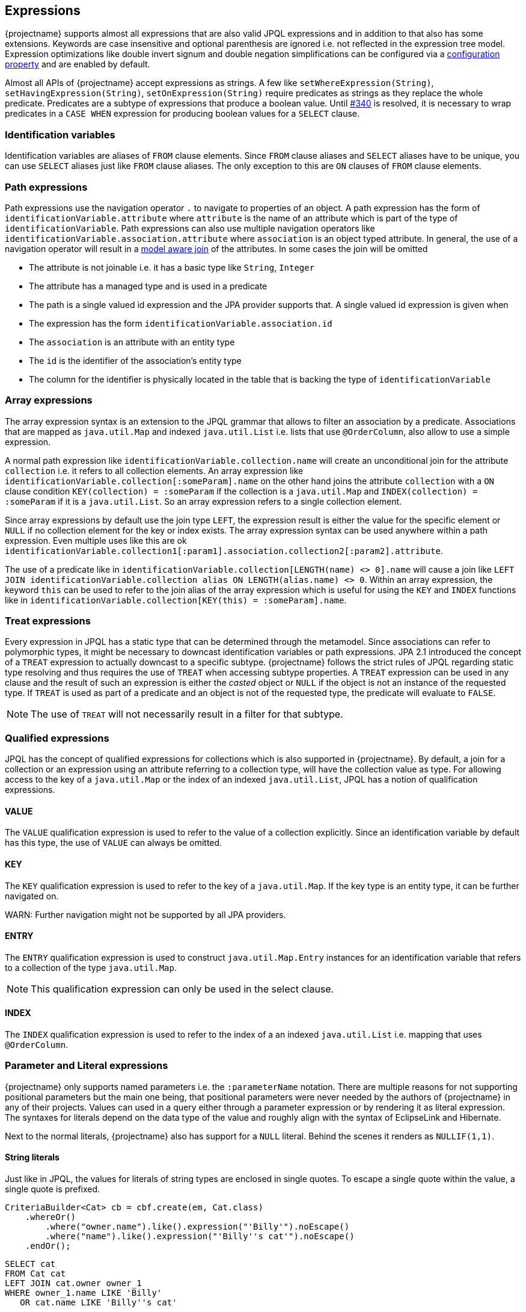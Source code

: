 == Expressions

{projectname} supports almost all expressions that are also valid JPQL expressions and in addition to that also has some extensions.
Keywords are case insensitive and optional parenthesis are ignored i.e. not reflected in the expression tree model.
Expression optimizations like double invert signum and double negation simplifications can be configured via a <<expression_optimization,configuration property>> and are enabled by default.

Almost all APIs of {projectname} accept expressions as strings. A few like `setWhereExpression(String)`, `setHavingExpression(String)`, `setOnExpression(String)` require predicates as strings as they replace the whole predicate.
Predicates are a subtype of expressions that produce a boolean value. Until https://github.com/Blazebit/blaze-persistence/issues/340[#340] is resolved, it is necessary to wrap predicates in a `CASE WHEN` expression for producing boolean values for a `SELECT` clause.

=== Identification variables

Identification variables are aliases of `FROM` clause elements. Since `FROM` clause aliases and `SELECT` aliases have to be unique,
you can use `SELECT` aliases just like `FROM` clause aliases. The only exception to this are `ON` clauses of `FROM` clause elements.

=== Path expressions

Path expressions use the navigation operator `.` to navigate to properties of an object. A path expression has the form of `identificationVariable.attribute`
where `attribute` is the name of an attribute which is part of the type of `identificationVariable`. Path expressions can also use multiple navigation operators like `identificationVariable.association.attribute`
where `association` is an object typed attribute. In general, the use of a navigation operator will result in a <<model-awareness,model aware join>> of the attributes.
In some cases the join will be omitted

* The attribute is not joinable i.e. it has a basic type like `String`, `Integer`
* The attribute has a managed type and is used in a predicate
* The path is a single valued id expression and the JPA provider supports that. A single valued id expression is given when
  * The expression has the form `identificationVariable.association.id`
  * The `association` is an attribute with an entity type
  * The `id` is the identifier of the association's entity type
  * The column for the identifier is physically located in the table that is backing the type of `identificationVariable`

=== Array expressions

The array expression syntax is an extension to the JPQL grammar that allows to filter an association by a predicate.
Associations that are mapped as `java.util.Map` and indexed `java.util.List` i.e. lists that use `@OrderColumn`, also allow to use a simple expression.

A normal path expression like `identificationVariable.collection.name` will create an unconditional join for the attribute `collection` i.e. it refers to all collection elements.
An array expression like `identificationVariable.collection[:someParam].name` on the other hand joins the attribute `collection` with a `ON` clause condition `KEY(collection) = :someParam`
if the collection is a `java.util.Map` and `INDEX(collection) = :someParam` if it is a `java.util.List`. So an array expression refers to a single collection element.

Since array expressions by default use the join type `LEFT`, the expression result is either the value for the specific element or `NULL` if no collection element for the key or index exists.
The array expression syntax can be used anywhere within a path expression. Even multiple uses like this are ok `identificationVariable.collection1[:param1].association.collection2[:param2].attribute`.

The use of a predicate like in `identificationVariable.collection[LENGTH(name) <> 0].name` will cause a join like `LEFT JOIN identificationVariable.collection alias ON LENGTH(alias.name) <> 0`.
Within an array expression, the keyword `this` can be used to refer to the join alias of the array expression which is useful for using the `KEY` and `INDEX` functions
like in `identificationVariable.collection[KEY(this) = :someParam].name`.

=== Treat expressions

Every expression in JPQL has a static type that can be determined through the metamodel. Since associations can refer to polymorphic types, it might be necessary to downcast identification variables or path expressions.
JPA 2.1 introduced the concept of a `TREAT` expression to actually downcast to a specific subtype. {projectname} follows the strict rules of JPQL regarding static type resolving and thus requires the use of `TREAT` when accessing subtype properties.
A `TREAT` expression can be used in any clause and the result of such an expression is either the _casted_ object or `NULL` if the object is not an instance of the requested type.
If `TREAT` is used as part of a predicate and an object is not of the requested type, the predicate will evaluate to `FALSE`.

NOTE: The use of `TREAT` will not necessarily result in a filter for that subtype.

=== Qualified expressions

JPQL has the concept of qualified expressions for collections which is also supported in {projectname}.
By default, a join for a collection or an expression using an attribute referring to a collection type, will have the collection value as type.
For allowing access to the key of a `java.util.Map` or the index of an indexed `java.util.List`, JPQL has a notion of qualification expressions.

==== VALUE

The `VALUE` qualification expression is used to refer to the value of a collection explicitly. Since an identification variable by default has this type, the use of `VALUE` can always be omitted.

==== KEY

The `KEY` qualification expression is used to refer to the key of a `java.util.Map`. If the key type is an entity type, it can be further navigated on.

WARN: Further navigation might not be supported by all JPA providers.

==== ENTRY

The `ENTRY` qualification expression is used to construct `java.util.Map.Entry` instances for an identification variable that refers to a collection of the type `java.util.Map`.

NOTE: This qualification expression can only be used in the select clause.

==== INDEX

The `INDEX` qualification expression is used to refer to the index of a an indexed `java.util.List` i.e. mapping that uses `@OrderColumn`.

=== Parameter and Literal expressions

{projectname} only supports named parameters i.e. the `:parameterName` notation. There are multiple reasons for not supporting positional parameters but the main one being,
that positional parameters were never needed by the authors of {projectname} in any of their projects.
Values can used in a query either through a parameter expression or by rendering it as literal expression. The syntaxes for literals depend on the data type of the value
and roughly align with the syntax of EclipseLink and Hibernate.

Next to the normal literals, {projectname} also has support for a `NULL` literal. Behind the scenes it renders as `NULLIF(1,1)`.

==== String literals

Just like in JPQL, the values for literals of string types are enclosed in single quotes. To escape a single quote within the value, a single quote is prefixed.

[source,java]
----
CriteriaBuilder<Cat> cb = cbf.create(em, Cat.class)
    .whereOr()
        .where("owner.name").like().expression("'Billy'").noEscape()
        .where("name").like().expression("'Billy''s cat'").noEscape()
    .endOr();
----

[source,sql]
----
SELECT cat
FROM Cat cat
LEFT JOIN cat.owner owner_1
WHERE owner_1.name LIKE 'Billy'
   OR cat.name LIKE 'Billy''s cat'
----

==== Numeric literals

By default, an integer literal has the type `int` or `Integer` and a decimal literal has the type `double` or `Double`. If you need other types, you can use the type suffixes.

* `L` for `long` or `Long` i.e. `1L`
* `F` for `float` or `Float` i.e. `1.1F`
* `D` for `double` or `Double` i.e. `0D`
* `BI` for `bigint` or `BigInteger` i.e. `1BI`
* `BD` for `decimal` or `BigDecimal` i.e. `0BD`

There are no literal suffixes for the types `byte` and `short`.

==== Boolean literals

Boolean literals `TRUE` and `FALSE` are case insensitive and can appear as expression directly or as predicate.

==== Date & Time literals

Date & Time literals work with the JDBC escape syntax just like in JPQL.

Date literal::`{d 'yyyy-mm-dd'}`
Time literal::`{t 'hh:mm:ss'}`
Timestamp literal::`{ts 'yyyy-mm-dd hh:mm:ss(.millis)?'}` with optional milliseconds

==== Entity type literals

Whenever you compare against a `TYPE()` expression, you can use entity type literals.
An entity type literal is either the _entity name_ or the fully qualified class name of the entity.

[source,java]
----
CriteriaBuilder<Cat> cb = cbf.create(em, Cat.class)
    .where("TYPE(owner)").eqExpression("Student");
----

[source,sql]
----
SELECT cat
FROM Cat cat
LEFT JOIN cat.owner owner_1
WHERE TYPE(owner_1) = Student
----

==== Enum literals

An enum literal can be used by writing the fully qualified class name of the enum followed by the enum key.

[source,java]
----
CriteriaBuilder<Cat> cb = cbf.create(em, Cat.class)
    .where("cat.status").eqExpression("org.mypackage.Status.ALIVE");
----

[source,sql]
----
SELECT cat
FROM Cat cat
WHERE TYPE(cat.status) = org.mypackage.Status.ALIVE
----

=== Arithmetic expressions

Arithmetic operators (`+`, `-`, `*`, `/`) are available on numeric types.
The type rules follow the JPQL rules which roughly say that if any operand in an arithmetic expression is of type ...
* `Double`, then the result is of type `Double`
* `Float`, then the result is of type `Float`
* `BigDecimal`, then the result is of type `BigDecimal`
* `BigInteger`, then the result is of type `BigInteger`
* `Long`, then the result is of type `Long`

In all other cases, the result is of the type `Integer`.
The only exception to all of these rules is the division operator `/` for which the result type is undefined.

The operators can't be used for date arithmetic. Instead the _date diff functions_ have to be used.

=== Function expressions

{projectname} supports a direct function call syntax `FUNCTION_NAME ( (args)* )` for all functions and translates that to the JPA provider specific syntax.
Non-standard functions may also use the `FUNCTION ( function_name (, args)* )` syntax that got introduced in JPA 2.1 and are handled equally.

==== String functions

Functions that return a result of type string.

`CONCAT ( string1, string2 (, args)* )`::
Concatenates the arguments to one string. Contrary to JPQL, this function allows varargs.

[source,java]
----
CriteriaBuilder<String> cb = cbf.create(em, String.class)
    .from(Cat.class, "cat")
    .select("CONCAT(cat.name, ' the cat')");
----

[source,sql]
----
SELECT CONCAT(cat.name, ' the cat')
FROM Cat cat
----

`SUBSTRING ( string, start (, length)? )`::
Returns the subsequence of the first argument beginning at `start` which is 1-based. The length is optional.

[source,java]
----
CriteriaBuilder<String> cb = cbf.create(em, String.class)
    .from(Cat.class, "cat")
    .select("SUBSTRING(cat.name, 1, 2)");
----

[source,sql]
----
SELECT SUBSTRING(cat.name, 1, 2)
FROM Cat cat
----

`TRIM ( ( (LEADING | TRAILING | BOTH)? trimChar? FROM)? string )`::
Trims a character from the string. By default the _whitespace character_ is trimmed from _BOTH_ sides.

[source,java]
----
CriteriaBuilder<String> cb = cbf.create(em, String.class)
    .from(Cat.class, "cat")
    .select("TRIM(BOTH ' ' FROM cat.name)");
----

[source,sql]
----
SELECT TRIM(BOTH ' ' FROM cat.name)
FROM Cat cat
----

`LOWER ( string )`::
Returns the string in all lower case form.

[source,java]
----
CriteriaBuilder<String> cb = cbf.create(em, String.class)
    .from(Cat.class, "cat")
    .select("LOWER(cat.name)");
----

[source,sql]
----
SELECT LOWER(cat.name)
FROM Cat cat
----

`UPPER ( string )`::
Returns the string in all upper case form.

[source,java]
----
CriteriaBuilder<String> cb = cbf.create(em, String.class)
    .from(Cat.class, "cat")
    .select("UPPER(cat.name)");
----

[source,sql]
----
SELECT UPPER(cat.name)
FROM Cat cat
----

==== Numeric functions

Functions that return a numeric result.

`LENGTH ( string )`::
Returns the length of the string.

[source,java]
----
CriteriaBuilder<Integer> cb = cbf.create(em, Integer.class)
    .from(Cat.class, "cat")
    .select("LENGTH(cat.name)");
----

[source,sql]
----
SELECT LENGTH(cat.name)
FROM Cat cat
----

`LOCATE ( string1, string2, start? )`::
Returns the first position of `string2` within `string1` from left to right, starting at `start`. By default starts at the beginning.

[source,java]
----
CriteriaBuilder<Integer> cb = cbf.create(em, Integer.class)
    .from(Cat.class, "cat")
    .select("LOCATE(cat.name, ' ')");
----

[source,sql]
----
SELECT LOCATE(cat.name, ' ')
FROM Cat cat
----

`ABS ( numeric )`::
Returns the absolute value of the numeric value.

[source,java]
----
CriteriaBuilder<Integer> cb = cbf.create(em, Integer.class)
    .from(Cat.class, "cat")
    .select("ABS(cat.age / 3)");
----

[source,sql]
----
SELECT ABS(cat.age / 3)
FROM Cat cat
----

`SQRT ( numeric )`::
Returns the square root of the numeric value.

[source,java]
----
CriteriaBuilder<Double> cb = cbf.create(em, Double.class)
    .from(Cat.class, "cat")
    .select("SQRT(cat.age)");
----

[source,sql]
----
SELECT SQRT(cat.age)
FROM Cat cat
----

`MOD ( numeric1, numeric2 )`::
Returns the remainder for the division `numeric1 / numeric2`.

[source,java]
----
CriteriaBuilder<Integer> cb = cbf.create(em, Integer.class)
    .from(Cat.class, "cat")
    .select("MOD(cat.age, 3)");
----

[source,sql]
----
SELECT MOD(cat.age, 3)
FROM Cat cat
----


The functions `SIZE` and `INDEX` also return numeric values but are described in <<Collection functions>>

==== Date & Time functions

Functions that return a result with a date or time type.

`CURRENT_DATE`::
Returns the databases current date.

[source,java]
----
CriteriaBuilder<java.sql.Date> cb = cbf.create(em, java.sql.Date.class)
    .from(Cat.class, "cat")
    .select("CURRENT_DATE");
----

[source,sql]
----
SELECT CURRENT_DATE
FROM Cat cat
----

`CURRENT_TIME`::
Returns the databases current time.

[source,java]
----
CriteriaBuilder<java.sql.Time> cb = cbf.create(em, java.sql.Time.class)
    .from(Cat.class, "cat")
    .select("CURRENT_TIME");
----

[source,sql]
----
SELECT CURRENT_TIME
FROM Cat cat
----

`CURRENT_TIMESTAMP`::
Returns the databases current timestamp.

[source,java]
----
CriteriaBuilder<java.sql.Timestamp> cb = cbf.create(em, java.sql.Timestamp.class)
    .from(Cat.class, "cat")
    .select("CURRENT_TIMESTAMP");
----

[source,sql]
----
SELECT CURRENT_TIME
FROM Cat cat
----

==== Collection functions

Functions that operate on collection mappings.

`INDEX ( collection_join_alias )`::
Returns the index of a collection element. The collection must be a `java.util.List` and have a `@OrderColumn`.

[source,java]
----
CriteriaBuilder<Integer> cb = cbf.create(em, Integer.class)
    .from(Cat.class, "cat")
    .select("INDEX(cat.favouriteKittens)");
----

[source,sql]
----
SELECT INDEX(favouriteKittens_1)
FROM Cat cat
LEFT JOIN cat.favouriteKittens favouriteKittens_1
----

`KEY ( collection_join_alias )`::
Returns the key of a collection element. The collection must be a `java.util.Map`.

[source,java]
----
CriteriaBuilder<AddressType> cb = cbf.create(em, AddressType.class)
    .from(Person.class, "p")
    .select("KEY(p.addresses)");
----

[source,sql]
----
SELECT KEY(addresses_1)
FROM Person p
LEFT JOIN p.addresses addresses_1
----

`SIZE ( collection_path )`::
Returns the size of a collection.

[source,java]
----
CriteriaBuilder<Long> cb = cbf.create(em, Long.class)
    .from(Cat.class, "cat")
    .select("SIZE(cat.favouriteKittens)");
----

[source,sql]
----
SELECT COUNT(KEY(favouriteKittens_1))
FROM Cat cat
LEFT JOIN cat.favouriteKittens favouriteKittens_1
GROUP BY cat.id
----

NOTE: The implementation for `SIZE` is highly optimized and tries to avoid subqueries to improve performance. It *does not* delegate to the `SIZE` implementation of the JPA provider.

For more information go to the <<SIZE function>> chapter.

==== Aggregate functions

{projectname} supports all aggregates as defined by JPQL and some non-standard aggregates. On top of that, it also has support for defining custom aggregate functions.
For further information on custom aggregates take a look at the <<Custom JPQL functions>> chapter.

`COUNT ( DISTINCT? arg )`::
Returns the number of elements that are not null as `Long`.

[source,java]
----
CriteriaBuilder<Long> cb = cbf.create(em, Long.class)
    .from(Cat.class, "cat")
    .leftJoin("cat.favouriteKittens", "fav")
    .select("COUNT(KEY(fav))");
----

[source,sql]
----
SELECT COUNT(KEY(fav))
FROM Cat cat
LEFT JOIN cat.favouriteKittens fav
----

NOTE: {projectname} has a custom implementation for `COUNT(DISTINCT)` to support counting tuples even when the JPA provider and/or DBMS do not support it natively.

`COUNT ( * )`::
Returns the number of elements as `Long`.

WARN: This is a non-standard function that is not specified by JPQL but supported by all major JPA providers.

[source,java]
----
CriteriaBuilder<Long> cb = cbf.create(em, Long.class)
    .from(Cat.class, "cat")
    .leftJoin("cat.favouriteKittens", "fav")
    .select("COUNT(*)");
----

[source,sql]
----
SELECT COUNT(*)
FROM Cat cat
LEFT JOIN cat.favouriteKittens fav
----

`AVG ( DISTINCT? numeric )`::
Returns the average numeric value as `Double`.

[source,java]
----
CriteriaBuilder<Double> cb = cbf.create(em, Double.class)
    .from(Cat.class, "cat")
    .select("AVG(cat.age)");
----

[source,sql]
----
SELECT AVG(cat.age)
FROM Cat cat
----

`MAX ( arg )`::
Returns the maximum element.

[source,java]
----
CriteriaBuilder<Double> cb = cbf.create(em, Double.class)
    .from(Cat.class, "cat")
    .select("MAX(cat.age)");
----

[source,sql]
----
SELECT MAX(cat.age)
FROM Cat cat
----

`MIN ( arg )`::
Returns the minimum element.

[source,java]
----
CriteriaBuilder<Double> cb = cbf.create(em, Double.class)
    .from(Cat.class, "cat")
    .select("MIN(cat.age)");
----

[source,sql]
----
SELECT MIN(cat.age)
FROM Cat cat
----

`SUM ( numeric )`::
Returns the sum of all elements. Integral argument types have the result type `Long`, except for `BigInteger` which has the result type `BigInteger`. Decimal argument types have the result type `Double`, except for `BigDecimal` which has the result type `BigDecimal`.

[source,java]
----
CriteriaBuilder<Long> cb = cbf.create(em, Long.class)
    .from(Cat.class, "cat")
    .select("SUM(cat.age)");
----

[source,sql]
----
SELECT SUM(cat.age)
FROM Cat cat
----

`GROUP_CONCAT ( ('DISTINCT' )? , string (, 'SEPARATOR', separatorString)? (, 'ORDER BY', ( orderByExpr, ( 'ASC' | 'DESC' ) )+ ) )`::
Concatenates elements to a single string connected with the `separatorString` in the requested order.

WARN: This is a non-standard function that might not be supported on all DBMS. See <<group_concat-function,JPQL functions>> for further information.

[source,java]
----
CriteriaBuilder<String> cb = cbf.create(em, String.class)
    .from(Cat.class, "cat")
    .select("GROUP_CONCAT(cat.name, 'SEPARATOR', ' - ', 'ORDER BY', cat.name, 'ASC')");
----

[source,sql]
----
SELECT GROUP_CONCAT(cat.name, 'SEPARATOR', ' - ', 'ORDER BY', cat.name, 'ASC')
FROM Cat cat
----

==== Cast and treat functions

The cast functions offered by {projectname} allow to do an SQL cast. The following data types are supported

* `Boolean` - `CAST_BOOLEAN`
* `Byte` - `CAST_BYTE`
* `Short` - `CAST_SHORT`
* `Integer` - `CAST_INTEGER`
* `Long` - `CAST_LONG`
* `Float` - `CAST_FLOAT`
* `Double` - `CAST_DOUBLE`
* `Character` - `CAST_CHARACTER`
* `String` - `CAST_STRING`
* `BigInteger` - `CAST_BIGINTEGER`
* `BigDecimal` - `CAST_BIGDECIMAL`
* `java.sql.Time` - `CAST_TIME`
* `java.sql.Date` - `CAST_DATE`
* `java.sql.Timestamp` - `CAST_TIMESTAMP`
* `java.util.Calendar` - `CAST_CALENDAR`

The SQL type for a java type can be customized in the <<customize-dbms-dialect,DBMS dialect>> globally. If you need to cast to other types, you need to <<custom-jpql-functions,create a custom function>>.

Although JPQL is strictly typed, it might not always be possible to determine an appropriate type for an expression.
For such cases {projectname} created various `TREAT_` functions that allow to give a subexpression an explicit type within the JPQL expression.
Normally, users shouldn't get in touch with this directly. It is currently used internally to implement the <<values-clause,`VALUES` clause>> and is only mentioned for completeness.

==== Function function

As of JPA 2.1 it is possible to invoke non-standard functions via the `FUNCTION ( function_name (, args)* )`.

By default, all non-standard functions of the JPA provider are imported. This means that you can make use of functions provided by the JPA provider with the `FUNCTION ( function_name (, args)* )` syntax
as well as with the direct function call syntax `function_name ( args* )` and it will get rendered into the JPA provider specific way of invoking such functions automatically.

A list of functions provided by {projectname} and information on how to implement a custom function can be found in the <<jpql-functions,JPQL functions>> chapter.

=== Subquery expressions

Since subqueries aren't supported to be written as a whole but only through a builder API, {projectname} offers a special API to construct complex expressions that contain subqueries.
The API was explained for <<anchor_predicate_builder_subqueries,predicates>> and <<anchor_select_subqueries,select expressions>> already.
The general idea is that you introduce aliases for subqueries in a complex expression that later get replaced with the actual subquery in the expression tree.

Within subqueries, {projectname} supports a function called `OUTER()` which can be used to refer to attributes of the parent query's root.
By using `OUTER` you can avoid introducing the query root alias of the outer query into the subquery directly.

For further information on `OUTER` take a look into the <<outer-function,JPQL functions>> chapter.

=== Nullif expressions

`NULLIF ( arg1, arg2 )`::
Returns `NULL` if `arg1` and `arg2` are equal and the value of `arg1` if they are not.

[source,java]
----
CriteriaBuilder<String> cb = cbf.create(em, String.class)
    .from(Cat.class, "cat")
    .select("NULLIF(cat.name, cat.owner.name)");
----

[source,sql]
----
SELECT NULLIF(cat.name, owner_1.name)
FROM Cat cat
LEFT JOIN cat.owner owner_1
----

=== Coalesce expressions

`COALESCE ( arg1, arg2 (, args)* )`::
Returns the first non-`NULL` argument or `NULL` if all arguments are `NULL`.

[source,java]
----
CriteriaBuilder<String> cb = cbf.create(em, String.class)
    .from(Cat.class, "cat")
    .select("COALESCE(cat.name, cat.owner.name, 'default')");
----

[source,sql]
----
SELECT COALESCE(cat.name, owner_1.name, 'default')
FROM Cat cat
LEFT JOIN cat.owner owner_1
----

=== Case expressions

Although {projectname} already supports building `CASE WHEN` expressions via a builder API, it also supports an expression form.
The API was explained for <<anchor_select_case_when,predicates>> and <<anchor_predicate_builder_case_when,select expressions>> already.

==== Simple case expressions

`CASE operand (WHEN valueN THEN resultN)+ ELSE resultOther END`::
Tests if the `operand` equals one of `valueN` and if so, returns the respective `resultN`, otherwise returns `resultOther`.

[source,java]
----
CriteriaBuilder<String> cb = cbf.create(em, String.class)
    .from(Cat.class, "cat")
    .select("CASE cat.age WHEN 1 THEN 'Baby' ELSE 'Other' END");
----

[source,sql]
----
SELECT CASE cat.age WHEN 1 THEN 'Baby' ELSE 'Other' END
FROM Cat cat
----

==== Searched case expressions

`CASE (WHEN conditionN THEN resultN)+ ELSE resultOther END`::
Tests if any `conditionN` evaluates to true and if so, returns the respective `resultN`, otherwise returns `resultOther`.

[source,java]
----
CriteriaBuilder<String> cb = cbf.create(em, String.class)
    .from(Cat.class, "cat")
    .select("CASE WHEN cat.age < 2 THEN 'Baby' ELSE 'Other' END");
----

[source,sql]
----
SELECT CASE WHEN cat.age < 2 THEN 'Baby' ELSE 'Other' END
FROM Cat cat
----

=== Predicate expressions

{projectname} supports constructing predicates via a builder API as has been shown in the <<Predicate Builder>> chapter,
but sometimes it is necessary to define predicates as strings.
It is necessary for `CASE WHEN` expressions or when wanting to replace a whole predicate via e.g. `setWhereExpression(String)`.

Predicates can be connected with the logical operators `AND` and `OR` and form a compound predicate. Predicates can be grouped by using parenthesis and
can be prefixed with the unary operator `NOT` for negating the predicate.
All predicates except for null-aware predicates like e.g. `IS NULL` that compare against `NULL`, will result in `UNKNOWN` which is intuitively equal to `FALSE`.

=== Relational comparison predicate

`expression1 ( = | <> | > | >= | < | <= | != ) ( expression2 | ( ( ALL | ANY | SOME ) subquery_alias ) )`::
Compares same typed operands with one of the operators `=`, `<>`, `>`, `>=`, `<`, `<=`. {projectname} also defines the `!=` as synonym for the `<>` operator.
In addition to normal comparison, relational predicates can also have a quantifier to do comparisons against `ALL` or `ANY`/`SOME` elements of a set.

[source,java]
----
CriteriaBuilder<Cat> cb = cbf.create(em, Cat.class)
    .from(Cat.class, "cat")
    .setWhereExpressionSubqueries("cat.age < 2 AND LENGTH(cat.name) >= ALL catNameLengths")
        .with("catNameLengths")
            .from(Cat.class, "subCat")
            .select("LENGTH(subCat.name)")
        .end()
    .end();
----

[source,sql]
----
SELECT cat
FROM Cat cat
WHERE cat.age < 2
  AND LENGTH(cat.name) >= ALL (
      SELECT LENGTH(subCat.name)
      FROM Cat subCat
  )
----

=== Nullness predicate

`expression IS NOT? NULL`::
Evaluates whether a value is `NULL`.

[source,java]
----
CriteriaBuilder<Cat> cb = cbf.create(em, Cat.class)
    .from(Cat.class, "cat")
    .setWhereExpression("cat.owner IS NOT NULL");
----

[source,sql]
----
SELECT cat
FROM Cat cat
WHERE cat.owner IS NOT NULL
----

=== Like predicate

`string NOT? LIKE pattern (ESCAPE escape_character)?`::
Tests if `string` matches `pattern`. The `escape_character` can be used to escape usages of the single char wildcard `_` and multi-char wildcard `%` characters in `pattern`.

[source,java]
----
CriteriaBuilder<Cat> cb = cbf.create(em, Cat.class)
    .from(Cat.class, "cat")
    .setWhereExpression("cat.name LIKE 'Mr.%'");
----

[source,sql]
----
SELECT cat
FROM Cat cat
WHERE cat.name LIKE 'Mr.%'
----

=== Between predicate

`expression1 NOT? BETWEEN expression2 AND expression3`::
Between is a shorthand syntax for the tests `expression1 >=` `expression2 AND expression1 <= expression3`.

[source,java]
----
CriteriaBuilder<Cat> cb = cbf.create(em, Cat.class)
    .from(Cat.class, "cat")
    .setWhereExpression("cat.age BETWEEN 1 AND 2");
----

[source,sql]
----
SELECT cat
FROM Cat cat
WHERE cat.age BETWEEN 1 AND 2
----

=== In predicate

`expression1 NOT? IN ( subquery_alias | collection_parameter | ( '(' item1 (, itemN)* ')' ) )`::
The `IN` predicate checks if `expression1` is contained in any of the values on the right hand side i.e. _item1..itemN_.
Items can be parameters or literals. If just one item is given, the IN predicate is rewritten to an `EQ` predicate and thus allows the single item to be any expression.

NOTE: When the collection value for `collection_parameter` is bound on the query builder of {projectname}, empty collections will work as expected. Behind the scenes the `IN` predicate is replace by a `TRUE` or `FALSE` predicate.

The `subquery_alias` is replaced with the subquery defined via the builder API as explained in the <<anchor_predicate_builder_subqueries,predicates chapter>> and the builder section for the <<anchor_predicate_builder_in_predicate,`IN` predicate>>.

[source,java]
----
CriteriaBuilder<Cat> cb = cbf.create(em, Cat.class)
    .from(Cat.class, "cat")
    .setWhereExpression("cat.age IN (1L, 2L, 3L, :param)");
----

[source,sql]
----
SELECT cat
FROM Cat cat
WHERE cat.age IN (1L, 2L, 3L, :param)
----

NOTE: Some JPA providers support a row-value constructor syntax which is not supported by {projectname}. Consider rewriting queries that use that syntax to the `EXISTS` equivalent.

=== Exists predicate

`NOT? EXISTS subquery_alias`::
The `EXISTS` predicate checks if the subquery for `subquery_alias` has rows.

[source,java]
----
CriteriaBuilder<Cat> cb = cbf.create(em, Cat.class)
    .from(Cat.class, "cat")
    .setWhereExpressionSubqueries("EXISTS subquery_alias")
        .with("subquery_alias")
            .from(Cat.class, "subCat")
            .where("cat").notEqExpression("subCat")
        .end()
    .end();
----

[source,sql]
----
SELECT cat
FROM Cat cat
WHERE EXISTS(
    SELECT 1
    FROM Cat subCat
    WHERE cat <> subCat
)
----

=== Empty predicate

`collection_path IS NOT? EMPTY`::
The `IS EMPTY` predicate checks if the collection for an element as specified by `collection_path` is empty i.e. contains no elements.

[source,java]
----
CriteriaBuilder<Cat> cb = cbf.create(em, Cat.class)
    .from(Cat.class, "cat")
    .setWhereExpression("cat.kittens IS EMPTY");
----

[source,sql]
----
SELECT cat
FROM Cat cat
WHERE cat.kittens IS EMPTY
----

=== Member-of predicate

`expression NOT? MEMBER OF? collection_path`::
The `MEMBER OF` predicate checks if `expression` is an element of the collection as specified by `collection_path`.

[source,java]
----
CriteriaBuilder<Cat> cb = cbf.create(em, Cat.class)
    .from(Cat.class, "cat")
    .setWhereExpression("cat MEMBER OF cat.kittens");
----

[source,sql]
----
SELECT cat
FROM Cat cat
WHERE cat MEMBER OF cat.kittens
----
